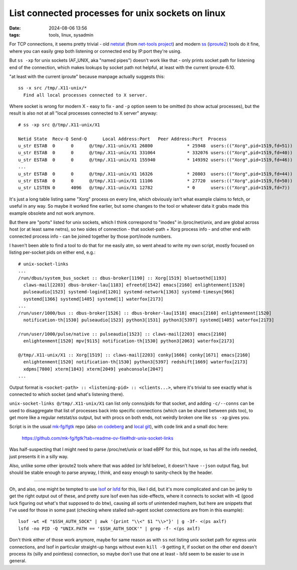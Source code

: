 List connected processes for unix sockets on linux
##################################################

:date: 2024-08-06 13:56
:tags: tools, linux, sysadmin

For TCP connections, it seems pretty trivial - old netstat_ (from `net-tools project`_)
and modern ss_ (iproute2_) tools do it fine, where you can easily grep both listening
or connected end by IP:port they're using.

But ``ss -xp`` for unix sockets (AF_UNIX, aka "named pipes") doesn't work like
that - only prints socket path for listening end of the connection, which makes
lookups by socket path not helpful, at least with the current iproute-6.10.

"at least with the current iproute" because manpage actually suggests this::

  ss -x src /tmp/.X11-unix/*
    Find all local processes connected to X server.

Where socket is wrong for modern X - easy to fix - and ``-p`` option seem to be
omitted (to show actual processes), but the result is also not at all "local
processes connected to X server" anyway::

  # ss -xp src @/tmp/.X11-unix/X1

  Netid State  Recv-Q Send-Q      Local Address:Port   Peer Address:Port  Process
  u_str ESTAB  0      0      @/tmp/.X11-unix/X1 26800             * 25948  users:(("Xorg",pid=1519,fd=51))
  u_str ESTAB  0      0      @/tmp/.X11-unix/X1 331064            * 332076 users:(("Xorg",pid=1519,fd=40))
  u_str ESTAB  0      0      @/tmp/.X11-unix/X1 155940            * 149392 users:(("Xorg",pid=1519,fd=46))
  ...
  u_str ESTAB  0      0      @/tmp/.X11-unix/X1 16326             * 20803  users:(("Xorg",pid=1519,fd=44))
  u_str ESTAB  0      0      @/tmp/.X11-unix/X1 11106             * 27720  users:(("Xorg",pid=1519,fd=50))
  u_str LISTEN 0      4096   @/tmp/.X11-unix/X1 12782             * 0      users:(("Xorg",pid=1519,fd=7))

It's just a long table listing same "Xorg" process on every line,
which obviously isn't what example claims to fetch, or useful in any way.
So maybe it worked fine earlier, but some changes to the tool or whatever
data it grabs made this example obsolete and not work anymore.

But there are "ports" listed for unix sockets, which I think correspond to
"inodes" in \/proc\/net\/unix, and are global across host (or at least same netns),
so two sides of connection - that socket-path + Xorg process info - and other
end with connected process info - can be joined together by those port/inode numbers.

I haven't been able to find a tool to do that for me easily atm, so went ahead to
write my own script, mostly focused on listing per-socket pids on either end, e.g.::

  # unix-socket-links
  ...
  /run/dbus/system_bus_socket :: dbus-broker[1190] :: Xorg[1519] bluetoothd[1193]
    claws-mail[2203] dbus-broker-lau[1183] efreetd[1542] emacs[2160] enlightenment[1520]
    pulseaudio[1523] systemd-logind[1201] systemd-network[1363] systemd-timesyn[966]
    systemd[1366] systemd[1405] systemd[1] waterfox[2173]
  ...
  /run/user/1000/bus :: dbus-broker[1526] :: dbus-broker-lau[1518] emacs[2160] enlightenment[1520]
    notification-th[1530] pulseaudio[1523] python3[1531] python3[5397] systemd[1405] waterfox[2173]

  /run/user/1000/pulse/native :: pulseaudio[1523] :: claws-mail[2203] emacs[2160]
    enlightenment[1520] mpv[9115] notification-th[1530] python3[2063] waterfox[2173]

  @/tmp/.X11-unix/X1 :: Xorg[1519] :: claws-mail[2203] conky[1666] conky[1671] emacs[2160]
    enlightenment[1520] notification-th[1530] python3[5397] redshift[1669] waterfox[2173]
    xdpms[7800] xterm[1843] xterm[2049] yeahconsole[2047]
  ...

Output format is ``<socket-path> :: <listening-pid> :: <clients...>``, where it's
trivial to see exactly what is connected to which socket (and what's listening there).

``unix-socket-links @/tmp/.X11-unix/X1`` can list only conns/pids for that
socket, and adding ``-c/--conns`` can be used to disaggregate that list of
processes back into specific connections (which can be shared between pids too),
to get more like a regular netstat/ss output, but with procs on both ends,
not weirdly broken one like ``ss -xp`` gives you.

Script is in the usual `mk-fg/fgtk`_ repo (also `on codeberg`_ and `local git`_),
with code link and a small doc here:

  https://github.com/mk-fg/fgtk?tab=readme-ov-file#hdr-unix-socket-links

Was half-suspecting that I might need to parse \/proc\/net\/unix or load eBPF
for this, but nope, ss has all the info needed, just presents it in a silly way.

Also, unlike some other iproute2 tools where that was added (or lsfd below), it
doesn't have ``--json`` output flag, but should be stable enough to parse
anyway, I think, and easy enough to sanity-check by the header.

----------

Oh, and also, one might be tempted to use lsof_ or lsfd_ for this, like I did,
but it's more complicated and can be janky to get the right output out of these,
and pretty sure lsof even has side-effects, where it connects to socket with ``+E``
(good luck figuring out what's that supposed to do btw), causing all sorts of
unintended mayhem, but here are snippets that I've used for those in some past
(checking where stalled ssh-agent socket connections are from in this example)::

  lsof -wt +E "$SSH_AUTH_SOCK" | awk '{print "\\<" $1 "\\>"}' | g -3f- <(ps axlf)
  lsfd -no PID -Q "UNIX.PATH == '$SSH_AUTH_SOCK'" | grep -f- <(ps axlf)

Don't think either of those work anymore, maybe for same reason as with ``ss``
not listing unix socket path for egress unix connections, and lsof in particular
straight-up hangs without even ``kill -9`` getting it, if socket on the other
end doesn't process its (silly and pointless) connection, so maybe don't use
that one at least - lsfd seem to be easier to use in general.

.. _netstat: https://man.archlinux.org/man/netstat.8
.. _net-tools project: http://net-tools.sf.net/
.. _ss: https://man.archlinux.org/man/ss.8
.. _iproute2: https://wiki.linuxfoundation.org/networking/iproute2
.. _mk-fg/fgtk: https://github.com/mk-fg/fgtk
.. _on codeberg: https://codeberg.org/mk-fg/fgtk#hdr-unix-socket-links
.. _local git: https://fraggod.net/code/git/fgtk/about/#hdr-unix-socket-links
.. _lsof: https://man.archlinux.org/man/lsof.8
.. _lsfd: https://man.archlinux.org/man/lsfd.1
